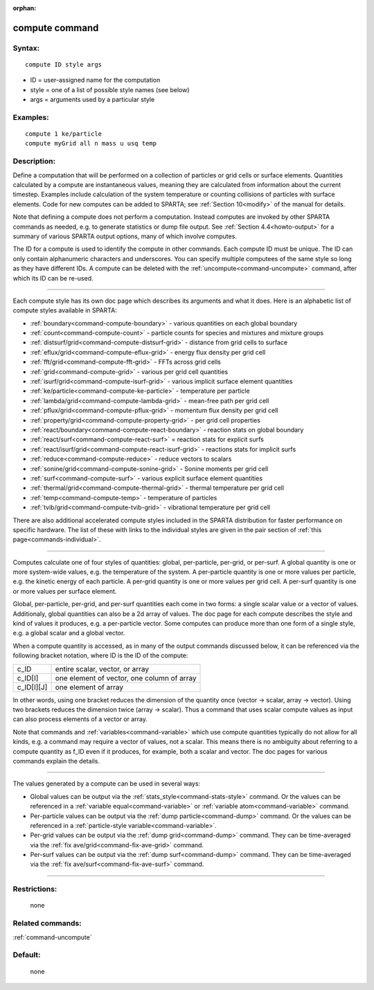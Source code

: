 :orphan:

.. index:: compute



.. _command-compute:

###############
compute command
###############


*******
Syntax:
*******

::

   compute ID style args 

-  ID = user-assigned name for the computation
-  style = one of a list of possible style names (see below)
-  args = arguments used by a particular style

*********
Examples:
*********

::

   compute 1 ke/particle 
   compute myGrid all n mass u usq temp 

************
Description:
************

Define a computation that will be performed on a collection of particles
or grid cells or surface elements. Quantities calculated by a compute
are instantaneous values, meaning they are calculated from information
about the current timestep. Examples include calculation of the system
temperature or counting collisions of particles with surface elements.
Code for new computes can be added to SPARTA; see :ref:`Section 10<modify>` of the manual for details.

Note that defining a compute does not perform a computation. Instead
computes are invoked by other SPARTA commands as needed, e.g. to
generate statistics or dump file output. See :ref:`Section 4.4<howto-output>` for a summary of various SPARTA
output options, many of which involve computes.

The ID for a compute is used to identify the compute in other commands.
Each compute ID must be unique. The ID can only contain alphanumeric
characters and underscores. You can specify multiple computees of the
same style so long as they have different IDs. A compute can be deleted
with the :ref:`uncompute<command-uncompute>` command, after which its ID can
be re-used.

--------------

Each compute style has its own doc page which describes its arguments
and what it does. Here is an alphabetic list of compute styles available
in SPARTA:

-  :ref:`boundary<command-compute-boundary>` - various quantities on each
   global boundary
-  :ref:`count<command-compute-count>` - particle counts for species and
   mixtures and mixture groups
-  :ref:`distsurf/grid<command-compute-distsurf-grid>` - distance from grid
   cells to surface
-  :ref:`eflux/grid<command-compute-eflux-grid>` - energy flux density per
   grid cell
-  :ref:`fft/grid<command-compute-fft-grid>` - FFTs across grid cells
-  :ref:`grid<command-compute-grid>` - various per grid cell quantities
-  :ref:`isurf/grid<command-compute-isurf-grid>` - various implicit surface
   element quantities
-  :ref:`ke/particle<command-compute-ke-particle>` - temperature per particle
-  :ref:`lambda/grid<command-compute-lambda-grid>` - mean-free path per grid
   cell
-  :ref:`pflux/grid<command-compute-pflux-grid>` - momentum flux density per
   grid cell
-  :ref:`property/grid<command-compute-property-grid>` - per grid cell
   properties
-  :ref:`react/boundary<command-compute-react-boundary>` - reaction stats on
   global boundary
-  :ref:`react/surf<command-compute-react-surf>` = reaction stats for
   explicit surfs
-  :ref:`react/isurf/grid<command-compute-react-isurf-grid>` - reactions
   stats for implicit surfs
-  :ref:`reduce<command-compute-reduce>` - reduce vectors to scalars
-  :ref:`sonine/grid<command-compute-sonine-grid>` - Sonine moments per grid
   cell
-  :ref:`surf<command-compute-surf>` - various explicit surface element
   quantities
-  :ref:`thermal/grid<command-compute-thermal-grid>` - thermal temperature
   per grid cell
-  :ref:`temp<command-compute-temp>` - temperature of particles
-  :ref:`tvib/grid<command-compute-tvib-grid>` - vibrational temperature per
   grid cell

There are also additional accelerated compute styles included in the
SPARTA distribution for faster performance on specific hardware. The
list of these with links to the individual styles are given in the pair
section of :ref:`this page<commands-individual>`.

--------------

Computes calculate one of four styles of quantities: global,
per-particle, per-grid, or per-surf. A global quantity is one or more
system-wide values, e.g. the temperature of the system. A per-particle
quantity is one or more values per particle, e.g. the kinetic energy of
each particle. A per-grid quantity is one or more values per grid cell.
A per-surf quantity is one or more values per surface element.

Global, per-particle, per-grid, and per-surf quantities each come in two
forms: a single scalar value or a vector of values. Additionaly, global
quantities can also be a 2d array of values. The doc page for each
compute describes the style and kind of values it produces, e.g. a
per-particle vector. Some computes can produce more than one form of a
single style, e.g. a global scalar and a global vector.

When a compute quantity is accessed, as in many of the output commands
discussed below, it can be referenced via the following bracket
notation, where ID is the ID of the compute:

.. container::

   ========== ==========================================
   c_ID       entire scalar, vector, or array
   c_ID[I]    one element of vector, one column of array
   c_ID[I][J] one element of array
   ========== ==========================================

In other words, using one bracket reduces the dimension of the quantity
once (vector -> scalar, array -> vector). Using two brackets reduces the
dimension twice (array -> scalar). Thus a command that uses scalar
compute values as input can also process elements of a vector or array.

Note that commands and :ref:`variables<command-variable>` which use compute
quantities typically do not allow for all kinds, e.g. a command may
require a vector of values, not a scalar. This means there is no
ambiguity about referring to a compute quantity as f_ID even if it
produces, for example, both a scalar and vector. The doc pages for
various commands explain the details.

--------------

The values generated by a compute can be used in several ways:

-  Global values can be output via the
   :ref:`stats_style<command-stats-style>` command. Or the values can be
   referenced in a :ref:`variable equal<command-variable>` or :ref:`variable    atom<command-variable>` command.
-  Per-particle values can be output via the :ref:`dump    particle<command-dump>` command. Or the values can be referenced in a
   :ref:`particle-style variable<command-variable>`.
-  Per-grid values can be output via the :ref:`dump grid<command-dump>`
   command. They can be time-averaged via the :ref:`fix    ave/grid<command-fix-ave-grid>` command.
-  Per-surf values can be output via the :ref:`dump surf<command-dump>`
   command. They can be time-averaged via the :ref:`fix    ave/surf<command-fix-ave-surf>` command.

--------------

*************
Restrictions:
*************
 none

*****************
Related commands:
*****************

:ref:`command-uncompute`

********
Default:
********
 none

